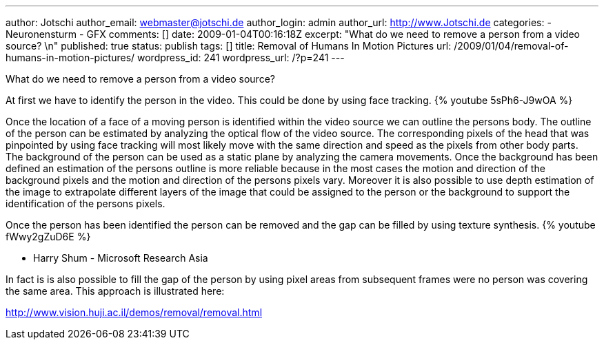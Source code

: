 ---
author: Jotschi
author_email: webmaster@jotschi.de
author_login: admin
author_url: http://www.Jotschi.de
categories:
- Neuronensturm
- GFX
comments: []
date: 2009-01-04T00:16:18Z
excerpt: "What do we need to remove a person from a video source? \n"
published: true
status: publish
tags: []
title: Removal of Humans In Motion Pictures
url: /2009/01/04/removal-of-humans-in-motion-pictures/
wordpress_id: 241
wordpress_url: /?p=241
---

What do we need to remove a person from a video source? 


At first we have to identify the person in the video. This could be done by using face tracking.
{% youtube 5sPh6-J9wOA %}

Once the location of a face of a moving person is identified within the video source we can outline the persons body. The outline of the person can be estimated by analyzing the optical flow of the video source. The corresponding pixels of the head that was pinpointed by using face tracking will most likely move with the same direction and speed as the pixels from other body parts. The background of the person can be used as a static plane by analyzing the camera movements. Once the background has been defined an estimation of the persons outline is more reliable because in the most cases the motion and direction of the background pixels and the motion and direction of the persons pixels vary.
Moreover it is also possible to use depth estimation of the image to extrapolate different layers of the image that could be assigned to the person or the background to support the identification of the persons pixels.

Once the person has been identified the person can be removed and the gap can be filled by using texture synthesis.
{% youtube fWwy2gZuD6E %}

* Harry Shum - Microsoft Research Asia

In fact is is also possible to fill the gap of the person by using pixel areas from subsequent frames were no person was covering the same area. This approach is illustrated here:

http://www.vision.huji.ac.il/demos/removal/removal.html
